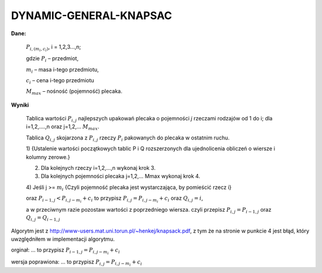 DYNAMIC-GENERAL-KNAPSAC
=======================
**Dane:**

  :math:`P_{i,(m_i,c_i)}`, i = 1,2,3...,n;

  gdzie :math:`P_i` – przedmiot,

  :math:`m_i` – masa i-tego przedmiotu,

  :math:`c_i` – cena i-tego przedmiotu

  :math:`M_max` – nośność (pojemność) plecaka.

**Wyniki**

  Tablica wartości :math:`P_{i,j}` najlepszych upakowań plecaka o pojemności `j` rzeczami
  rodzajów od 1 do i; dla i=1,2,….,n oraz j=1,2,… :math:`M_max`.

  Tablica :math:`Q_{i,j}` skojarzona z :math:`P_{i,j}` rzeczy :math:`P_i` pakowanych do plecaka w ostatnim ruchu.

  1) {Ustalenie wartości początkowych tablic P i Q rozszerzonych dla ujednolicenia
  obliczeń o wiersze i kolumny zerowe.}

  2) Dla kolejnych rzeczy i=1,2,…,n wykonaj krok 3.

  3) Dla kolejnych pojemności plecaka j=1,2,… Mmax wykonaj krok 4.

  4) Jeśli j >= :math:`m_i`
  {Czyli pojemność plecaka jest wystarczająca, by pomieścić rzecz i}

  oraz :math:`P_{i-1,j} < P_{i,j-m_i} + c_i` to przypisz :math:`P_{i,j} = P_{i,j-m_i} + c_i`
  oraz :math:`Q_{i,j} = i`,

  a w przeciwnym razie pozostaw wartości z poprzedniego wiersza.
  czyli przepisz :math:`P_{i,j} = P_{i-1,j}` oraz :math:`Q_{i,j} = Q_{i-1,j}`


Algorytm jest z http://www-users.mat.uni.torun.pl/~henkej/knapsack.pdf,
z tym że na stronie w punkcie 4 jest błąd, który uwzględniłem w implementacji algorytmu.

orginał: ... to przypisz :math:`P_{i-1,j} = P_{i,j-m_i} + c_i`

wersja poprawiona: ... to przypisz :math:`P_{i,j} = P_{i,j-m_i} + c_i`

